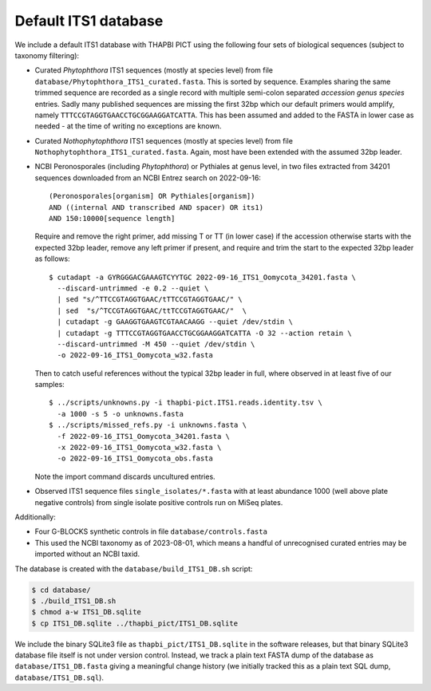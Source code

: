 Default ITS1 database
=====================

We include a default ITS1 database with THAPBI PICT using the following four
sets of biological sequences (subject to taxonomy filtering):

- Curated *Phytophthora* ITS1 sequences (mostly at species level) from file
  ``database/Phytophthora_ITS1_curated.fasta``. This is sorted by sequence.
  Examples sharing the same trimmed sequence are recorded as a single record
  with multiple semi-colon separated *accession genus species* entries.
  Sadly many published sequences are missing the first 32bp which our default
  primers would amplify, namely ``TTTCCGTAGGTGAACCTGCGGAAGGATCATTA``. This
  has been assumed and added to the FASTA in lower case as needed - at the
  time of writing no exceptions are known.

- Curated *Nothophytophthora* ITS1 sequences (mostly at species level) from
  file ``Nothophytophthora_ITS1_curated.fasta``. Again, most have been
  extended with the assumed 32bp leader.

- NCBI Peronosporales (including *Phytophthora*) or Pythiales at genus level,
  in two files extracted from 34201 sequences downloaded from an NCBI Entrez
  search on 2022-09-16::

      (Peronosporales[organism] OR Pythiales[organism])
      AND ((internal AND transcribed AND spacer) OR its1)
      AND 150:10000[sequence length]

  Require and remove the right primer, add missing T or TT (in lower case) if
  the accession otherwise starts with the expected 32bp leader, remove any
  left primer if present, and require and trim the start to the expected 32bp
  leader as follows::

      $ cutadapt -a GYRGGGACGAAAGTCYYTGC 2022-09-16_ITS1_Oomycota_34201.fasta \
        --discard-untrimmed -e 0.2 --quiet \
        | sed "s/^TTCCGTAGGTGAAC/tTTCCGTAGGTGAAC/" \
        | sed  "s/^TCCGTAGGTGAAC/ttTCCGTAGGTGAAC/"  \
        | cutadapt -g GAAGGTGAAGTCGTAACAAGG --quiet /dev/stdin \
        | cutadapt -g TTTCCGTAGGTGAACCTGCGGAAGGATCATTA -O 32 --action retain \
        --discard-untrimmed -M 450 --quiet /dev/stdin \
        -o 2022-09-16_ITS1_Oomycota_w32.fasta

  Then to catch useful references without the typical 32bp leader in full,
  where observed in at least five of our samples::

      $ ../scripts/unknowns.py -i thapbi-pict.ITS1.reads.identity.tsv \
        -a 1000 -s 5 -o unknowns.fasta
      $ ../scripts/missed_refs.py -i unknowns.fasta \
        -f 2022-09-16_ITS1_Oomycota_34201.fasta \
        -x 2022-09-16_ITS1_Oomycota_w32.fasta \
        -o 2022-09-16_ITS1_Oomycota_obs.fasta

  Note the import command discards uncultured entries.

- Observed ITS1 sequence files ``single_isolates/*.fasta`` with at least
  abundance 1000 (well above plate negative controls) from single isolate
  positive controls run on MiSeq plates.

Additionally:

- Four G-BLOCKS synthetic controls in file ``database/controls.fasta``

- This used the NCBI taxonomy as of 2023-08-01, which means a handful of
  unrecognised curated entries may be imported without an NCBI taxid.

The database is created with the ``database/build_ITS1_DB.sh`` script:

.. code:: console

    $ cd database/
    $ ./build_ITS1_DB.sh
    $ chmod a-w ITS1_DB.sqlite
    $ cp ITS1_DB.sqlite ../thapbi_pict/ITS1_DB.sqlite

We include the binary SQLite3 file as ``thapbi_pict/ITS1_DB.sqlite`` in the
software releases, but that binary SQLite3 database file itself is not under
version control. Instead, we track a plain text FASTA dump of the database as
``database/ITS1_DB.fasta`` giving a meaningful change history (we initially
tracked this as a plain text SQL dump, ``database/ITS1_DB.sql``).
